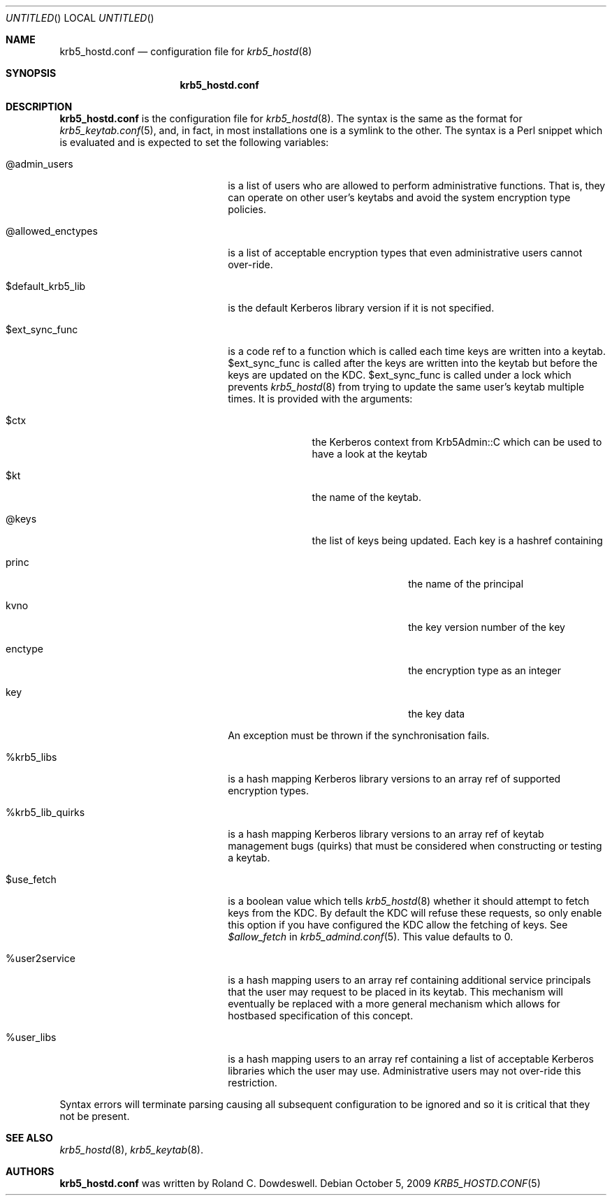 .\"
.\"
.\" Blame: Roland Dowdeswell <elric@imrryr.org>
.Dd October 5, 2009
.Os
.Dt KRB5_HOSTD.CONF 5
.Sh NAME
.Nm krb5_hostd.conf
.Nd configuration file for
.Xr krb5_hostd 8
.Sh SYNOPSIS
.Nm
.Sh DESCRIPTION
.Nm
is the configuration file for
.Xr krb5_hostd 8 .
The syntax is the same as the format for
.Xr krb5_keytab.conf 5 ,
and, in fact, in most installations one is a symlink to the other.
The syntax is a Perl snippet which is evaluated and is expected to
set the following variables:
.Bl -tag -width @allowed_enctypesxxx
.It @admin_users
is a list of users who are allowed to perform administrative functions.
That is, they can operate on other user's keytabs and avoid the system
encryption type policies.
.It @allowed_enctypes
is a list of acceptable encryption types that even administrative
users cannot over-ride.
.It $default_krb5_lib
is the default Kerberos library version if it is not specified.
.It $ext_sync_func 
is a code ref to a function which is called each time keys are
written into a keytab.
$ext_sync_func is called after the keys are written into the keytab
but before the keys are updated on the KDC.
$ext_sync_func is called under a lock which prevents
.Xr krb5_hostd 8
from trying to update the same user's keytab multiple times.
It is provided with the arguments:
.Bl -tag -width $princxxx
.It $ctx
the Kerberos context from Krb5Admin::C which can be used to have
a look at the keytab
.It $kt
the name of the keytab.
.It @keys
the list of keys being updated.
Each key is a hashref containing
.Bl -tag -width xxxxxxxxxx
.It princ
the name of the principal
.It kvno
the key version number of the key
.It enctype
the encryption type as an integer
.It key
the key data
.El
.El
.Pp
An exception must be thrown if the synchronisation fails.
.It %krb5_libs
is a hash mapping Kerberos library versions to an array ref of supported
encryption types.
.It %krb5_lib_quirks
is a hash mapping Kerberos library versions to an array ref of keytab
management bugs (quirks) that must be considered when constructing or
testing a keytab.
.It $use_fetch
is a boolean value which tells
.Xr krb5_hostd 8
whether it should attempt to fetch keys from the KDC.
By default the KDC will refuse these requests, so only enable this option
if you have configured the KDC allow the fetching of keys.
See
.Ar $allow_fetch
in
.Xr krb5_admind.conf 5 .
This value defaults to 0.
.It %user2service
is a hash mapping users to an array ref containing additional service
principals that the user may request to be placed in its keytab.
This mechanism will eventually be replaced with a more general mechanism
which allows for hostbased specification of this concept.
.It %user_libs
is a hash mapping users to an array ref containing a list of acceptable
Kerberos libraries which the user may use.
Administrative users may not over-ride this restriction.
.El
.Pp
Syntax errors will terminate parsing causing all subsequent configuration
to be ignored and so it is critical that they not be present.
.Sh SEE ALSO
.Xr krb5_hostd 8 ,
.Xr krb5_keytab 8 .
.Sh AUTHORS
.Nm
was written by Roland C. Dowdeswell.
